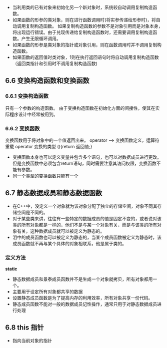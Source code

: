 + 当利用类的已有对象来初始化另一个新对象时，系统较自动调用复制构造函数。
+ 如果函数的形参的类对象，则在进行函数调用时(将实参传递给形参时)，将自动调用复制构造函数。
  如果复制构造函数的参数不是对象引用而是对象本身，将出现运行错误。由于兑现传递给复制构造函数时，还需要调用复制构造函数。产生无限循环调用。
+ 如果函数的形参是类对象的指针或对象引用，则在函数调用时并不调用复制构造函数。
+ 如果函数的返回值时类对象，1则在执行返回语句时将自动调用复制构造函数（返回类指针和引用时不调用复制构造函数)
** 6.6 变换构造函数和变换函数
*** 6.6.1 变换构造函数
只有一个参数的构造函数。
由于变换构造函数在初始化方面的间接性，使其在实际程序设计中经常被用到。
*** 6.6.2 变换函数
变换函数用于将对象中的一个值返回出来。
operator --> 变换函数定义，运算符重载
operator 变换的类型 (){return 返回值;}
+ 变换函数本身也可以定义变量并包含多个语句，也可以对数据成员进行更改。但是变换函数中必须包含return语句，同时需要注意其访问权限，变换函数不能有参数。
+ 同一个类型的变换函数只能有一个
** 6.7 静态数据成员和静态数据函数
+ 在C++中，没定义一个对象就为该对象分配了独立的存储空间，对象不同其存储空间是不同的。
+ 对于某些类来讲，往往有一些特定的数据成员的值是固定不变的，或者说对该类的所有对象都是一样的，他们不是与某一个对象有关，而是与该类的所有对象有关，这种数据成员就可以被定义为静态的。
+ 泪中的成员函数也可以被定义为静态的，当某个成员函数被定义为静态时，该成员函数就不再与某个具体的对象相联系，他是属于类的。
*** 定义方法
*static*
+ 静态数据成员和景泰成员函数并不是生成一个对象就拷贝，所有对象都用一个。
+ 主要用于设定所有对象都共享的数据
+ 设置静态成员函数是为了提高内存的利用效率，所有对象共享一份代码。
+ 静态成员函数不能对一般的数据成员记性操作，通常只用于对静态数据成员进行处理
** 6.8 this 指针
+ 指向当前对象的指针

